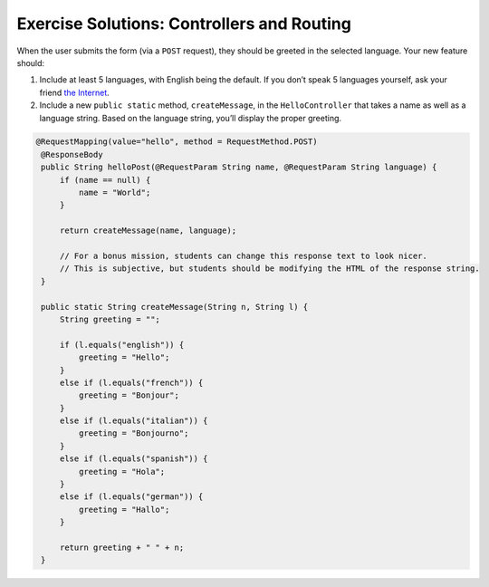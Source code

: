 .. _controllers-exercise-solutions:

Exercise Solutions: Controllers and Routing
===========================================

When the user submits the form (via a ``POST`` request), they should be
greeted in the selected language. Your new feature should: 

#. Include at least 5 languages, with English being the default. If you don’t speak 5 languages yourself, ask your friend `the Internet <http://pocketcultures.com/2008/10/30/say-hello-in-20-languages/>`__.
#. Include a new ``public static`` method, ``createMessage``, in the ``HelloController`` that takes a name as well as a language string. Based on the language string, you’ll display the proper greeting.

.. sourcecode:: java

   @RequestMapping(value="hello", method = RequestMethod.POST)
    @ResponseBody
    public String helloPost(@RequestParam String name, @RequestParam String language) {
        if (name == null) {
            name = "World";
        }

        return createMessage(name, language);

        // For a bonus mission, students can change this response text to look nicer.
        // This is subjective, but students should be modifying the HTML of the response string.
    }

    public static String createMessage(String n, String l) {
        String greeting = "";

        if (l.equals("english")) {
            greeting = "Hello";
        }
        else if (l.equals("french")) {
            greeting = "Bonjour";
        }
        else if (l.equals("italian")) {
            greeting = "Bonjourno";
        }
        else if (l.equals("spanish")) {
            greeting = "Hola";
        }
        else if (l.equals("german")) {
            greeting = "Hallo";
        }

        return greeting + " " + n;
    }
